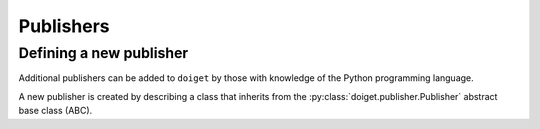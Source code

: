 Publishers
==========

.. _defining_a_new_publisher:

Defining a new publisher
------------------------

Additional publishers can be added to ``doiget`` by those with knowledge of the Python programming language.

A new publisher is created by describing a class that inherits from the :py:class:`doiget.publisher.Publisher` abstract base class (ABC).


